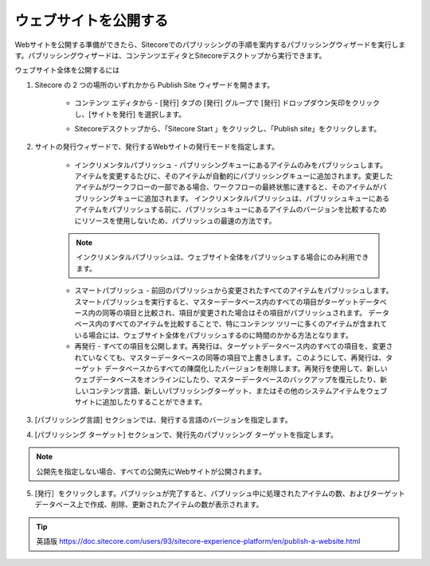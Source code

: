 #######################################
ウェブサイトを公開する
#######################################

Webサイトを公開する準備ができたら、Sitecoreでのパブリッシングの手順を案内するパブリッシングウィザードを実行します。パブリッシングウィザードは、コンテンツエディタとSitecoreデスクトップから実行できます。

ウェブサイト全体を公開するには

1. Sitecore の 2 つの場所のいずれかから Publish Site ウィザードを開きます。

    * コンテンツ エディタから - [発行] タブの [発行] グループで [発行] ドロップダウン矢印をクリックし、[サイトを発行] を選択します。

    .. image:: images/15ed64a1e7d9de.png
        :align: center
        :width: 400px
        :alt: ウェブサイトを公開する

    * Sitecoreデスクトップから、「Sitecore Start |icon1| 」をクリックし、「Publish site」をクリックします。

    .. |icon1| image:: images/15ed64a1e97233.png

    .. image:: images/15ed64a1e9b5e9.png
      :align: center
      :width: 400px
      :alt: ウェブサイトを公開する

2. サイトの発行ウィザードで、発行するWebサイトの発行モードを指定します。

    * インクリメンタルパブリッシュ - パブリッシングキューにあるアイテムのみをパブリッシュします。アイテムを変更するたびに、そのアイテムが自動的にパブリッシングキューに追加されます。変更したアイテムがワークフローの一部である場合、ワークフローの最終状態に達すると、そのアイテムがパブリッシングキューに追加されます。
      インクリメンタルパブリッシュは、パブリッシュキューにあるアイテムをパブリッシュする前に、パブリッシュキューにあるアイテムのバージョンを比較するためにリソースを使用しないため、パブリッシュの最速の方法です。

    .. note:: インクリメンタルパブリッシュは、ウェブサイト全体をパブリッシュする場合にのみ利用できます。

    * スマートパブリッシュ - 前回のパブリッシュから変更されたすべてのアイテムをパブリッシュします。スマートパブリッシュを実行すると、マスターデータベース内のすべての項目がターゲットデータベース内の同等の項目と比較され、項目が変更された場合はその項目がパブリッシュされます。
      データベース内のすべてのアイテムを比較することで、特にコンテンツ ツリーに多くのアイテムが含まれている場合には、ウェブサイト全体をパブリッシュするのに時間のかかる方法となります。

    * 再発行 - すべての項目を公開します。再発行は、ターゲットデータベース内のすべての項目を、変更されていなくても、マスターデータベースの同等の項目で上書きします。このようにして、再発行は、ターゲット データベースからすべての陳腐化したバージョンを削除します。再発行を使用して、新しいウェブデータベースをオンラインにしたり、マスターデータベースのバックアップを復元したり、新しいコンテンツ言語、新しいパブリッシングターゲット、またはその他のシステムアイテムをウェブサイトに追加したりすることができます。

    .. image:: images/15ed64a1ea1e09.png
        :align: center
        :width: 400px
        :alt: ウェブサイトを公開する

3. [パブリッシング言語] セクションでは、発行する言語のバージョンを指定します。

4. [パブリッシング ターゲット] セクションで、発行先のパブリッシング ターゲットを指定します。

.. note:: 公開先を指定しない場合、すべての公開先にWebサイトが公開されます。

5. [発行］をクリックします。パブリッシュが完了すると、パブリッシュ中に処理されたアイテムの数、およびターゲット データベース上で作成、削除、更新されたアイテムの数が表示されます。


.. tip:: 英語版 https://doc.sitecore.com/users/93/sitecore-experience-platform/en/publish-a-website.html

